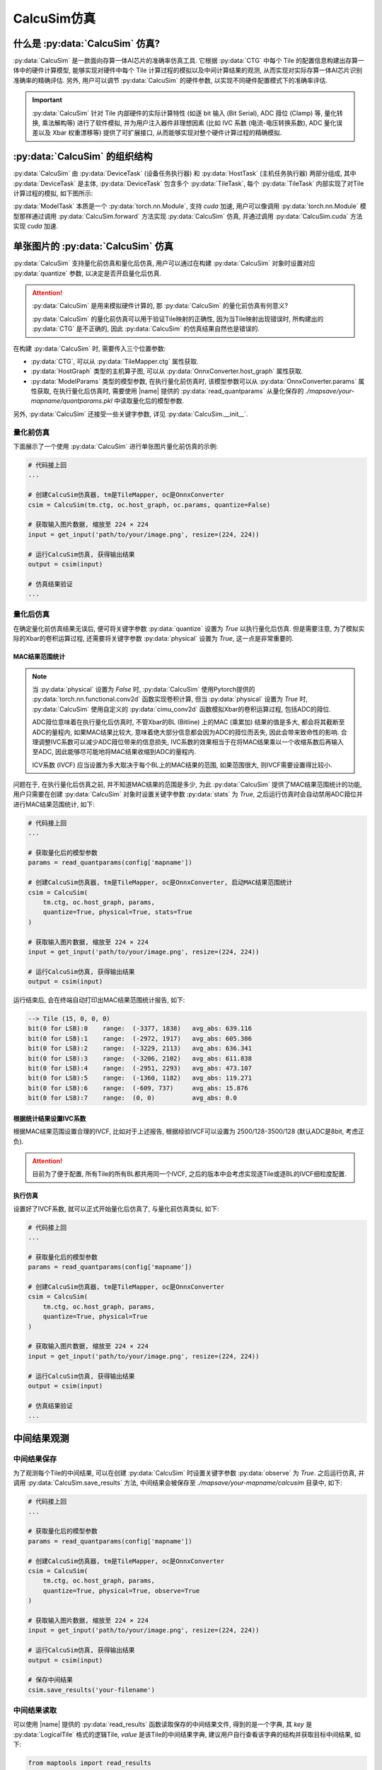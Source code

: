 CalcuSim仿真
=============

什么是 :py:data:`CalcuSim` 仿真?
----------------------------------

:py:data:`CalcuSim` 是一款面向存算一体AI芯片的准确率仿真工具.
它根据 :py:data:`CTG` 中每个 Tile 的配置信息构建出存算一体中的硬件计算模型, 能够实现对硬件中每个 Tile 计算过程的模拟以及中间计算结果的观测, 从而实现对实际存算一体AI芯片识别准确率的精确评估. 另外, 用户可以调节 :py:data:`CalcuSim` 的硬件参数, 以实现不同硬件配置模式下的准确率评估.

.. important::

    :py:data:`CalcuSim` 针对 Tile 内部硬件的实际计算特性 (如逐 bit 输入 (Bit Serial),  ADC 箝位 (Clamp) 等, 量化转换, 乘法解构等)  进行了软件模拟, 
    并为用户注入器件非理想因素 (比如 IVC 系数 (电流-电压转换系数),  ADC 量化误差以及 Xbar 权重漂移等) 提供了可扩展接口, 从而能够实现对整个硬件计算过程的精确模拟. 

:py:data:`CalcuSim` 的组织结构
-------------------------------

:py:data:`CalcuSim` 由 :py:data:`DeviceTask` (设备任务执行器) 和 :py:data:`HostTask` (主机任务执行器) 两部分组成, 
其中 :py:data:`DeviceTask` 是主体, :py:data:`DeviceTask` 包含多个 :py:data:`TileTask`, 每个 :py:data:`TileTask` 内部实现了对Tile 计算过程的模拟,
如下图所示:

.. image:: ../figures/3.svg
   :align: center
   :scale: 100%

.. raw:: html

    <br>

:py:data:`ModelTask` 本质是一个 :py:data:`torch.nn.Module`, 支持 `cuda` 加速, 用户可以像调用 :py:data:`torch.nn.Module` 模型那样通过调用 :py:data:`CalcuSim.forward` 方法实现 :py:data:`CalcuSim` 仿真, 并通过调用 :py:data:`CalcuSim.cuda` 方法实现 `cuda` 加速.


单张图片的 :py:data:`CalcuSim` 仿真
------------------------------------

:py:data:`CalcuSim` 支持量化前仿真和量化后仿真, 用户可以通过在构建 :py:data:`CalcuSim` 对象时设置对应 :py:data:`quantize` 参数, 以决定是否开启量化后仿真.

.. attention::

    :py:data:`CalcuSim` 是用来模拟硬件计算的, 那 :py:data:`CalcuSim` 的量化前仿真有何意义?

    :py:data:`CalcuSim` 的量化前仿真可以用于验证Tile映射的正确性, 因为当Tile映射出现错误时, 所构建出的 :py:data:`CTG` 是不正确的, 因此 :py:data:`CalcuSim` 的仿真结果自然也是错误的.


在构建 :py:data:`CalcuSim` 时, 需要传入三个位置参数:

+ :py:data:`CTG`, 可以从 :py:data:`TileMapper.ctg` 属性获取.
+ :py:data:`HostGraph` 类型的主机算子图, 可以从 :py:data:`OnnxConverter.host_graph` 属性获取.
+ :py:data:`ModelParams` 类型的模型参数, 在执行量化前仿真时, 该模型参数可以从 :py:data:`OnnxConverter.params` 属性获取, 在执行量化后仿真时, 需要使用 |name| 提供的 :py:data:`read_quantparams` 从量化保存的 `./mapsave/your-mapname/quantparams.pkl` 中读取量化后的模型参数. 

另外, :py:data:`CalcuSim` 还接受一些关键字参数, 详见 :py:data:`CalcuSim.__init__`.

量化前仿真
~~~~~~~~~~~

下面展示了一个使用 :py:data:`CalcuSim` 进行单张图片量化前仿真的示例:

.. code-block:: python

    # 代码接上回
    ...

    # 创建CalcuSim仿真器, tm是TileMapper, oc是OnnxConverter
    csim = CalcuSim(tm.ctg, oc.host_graph, oc.params, quantize=False)

    # 获取输入图片数据, 缩放至 224 × 224
    input = get_input('path/to/your/image.png', resize=(224, 224))

    # 运行CalcuSim仿真, 获得输出结果
    output = csim(input)

    # 仿真结果验证
    ...


量化后仿真
~~~~~~~~~~~

在确定量化前仿真结果无误后, 便可将关键字参数 :py:data:`quantize` 设置为 `True` 以执行量化后仿真. 但是需要注意, 为了模拟实际的Xbar的卷积运算过程, 还需要将关键字参数 :py:data:`physical` 设置为 `True`, 这一点是非常重要的.

MAC结果范围统计
+++++++++++++++

.. note::

    当 :py:data:`physical` 设置为 `False` 时, :py:data:`CalcuSim` 使用Pytorch提供的 :py:data:`torch.nn.functional.conv2d` 函数实现卷积计算, 但当 :py:data:`physical` 设置为 `True` 时, :py:data:`CalcuSim` 使用自定义的 :py:data:`cimu_conv2d` 函数模拟Xbar的卷积运算过程, 包括ADC的箝位.
    
    ADC箝位意味着在执行量化后仿真时, 不管Xbar的BL (Bitline) 上的MAC (乘累加) 结果的值是多大, 都会将其截断至ADC的量程内, 如果MAC结果比较大, 意味着绝大部分信息都会因为ADC的箝位而丢失, 因此会带来致命性的影响. 合理调整IVC系数可以减少ADC箝位带来的信息损失, IVC系数的效果相当于在将MAC结果乘以一个收缩系数后再输入至ADC, 因此能够尽可能地将MAC结果收缩到ADC的量程内.

    ICV系数 (IVCF) 应当设置为多大取决于每个BL上的MAC结果的范围, 如果范围很大, 则IVCF需要设置得比较小.

问题在于, 在执行量化后仿真之前, 并不知道MAC结果的范围是多少, 为此 :py:data:`CalcuSim` 提供了MAC结果范围统计的功能, 用户只需要在创建 :py:data:`CalcuSim` 对象时设置关键字参数 :py:data:`stats` 为 `True`, 之后运行仿真时会自动禁用ADC箝位并进行MAC结果范围统计, 如下:

.. code-block:: python

    # 代码接上回
    ...

    # 获取量化后的模型参数
    params = read_quantparams(config['mapname'])

    # 创建CalcuSim仿真器, tm是TileMapper, oc是OnnxConverter, 启动MAC结果范围统计
    csim = CalcuSim(
        tm.ctg, oc.host_graph, params, 
        quantize=True, physical=True, stats=True
    )

    # 获取输入图片数据, 缩放至 224 × 224
    input = get_input('path/to/your/image.png', resize=(224, 224))

    # 运行CalcuSim仿真, 获得输出结果
    output = csim(input)


运行结束后, 会在终端自动打印出MAC结果范围统计报告, 如下:

.. code-block:: shell

    --> Tile (15, 0, 0, 0)
    bit(0 for LSB):0    range:  (-3377, 1838)   avg_abs: 639.116
    bit(0 for LSB):1    range:  (-2972, 1917)   avg_abs: 605.306
    bit(0 for LSB):2    range:  (-3229, 2113)   avg_abs: 636.341
    bit(0 for LSB):3    range:  (-3206, 2102)   avg_abs: 611.838
    bit(0 for LSB):4    range:  (-2951, 2293)   avg_abs: 473.107
    bit(0 for LSB):5    range:  (-1360, 1182)   avg_abs: 119.271
    bit(0 for LSB):6    range:  (-609, 737)     avg_abs: 15.876
    bit(0 for LSB):7    range:  (0, 0)          avg_abs: 0.0

根据统计结果设置IVC系数
+++++++++++++++++++++++

根据MAC结果范围设置合理的IVCF, 比如对于上述报告, 根据经验IVCF可以设置为 2500/128-3500/128 (默认ADC是8bit, 考虑正负).

.. attention::

    目前为了便于配置, 所有Tile的所有BL都共用同一个IVCF, 之后的版本中会考虑实现逐Tile或逐BL的IVCF细粒度配置.


执行仿真
+++++++++

设置好了IVCF系数, 就可以正式开始量化后仿真了, 与量化前仿真类似, 如下:

.. code-block:: python

    # 代码接上回
    ...

    # 获取量化后的模型参数
    params = read_quantparams(config['mapname'])

    # 创建CalcuSim仿真器, tm是TileMapper, oc是OnnxConverter
    csim = CalcuSim(
        tm.ctg, oc.host_graph, params, 
        quantize=True, physical=True
    )

    # 获取输入图片数据, 缩放至 224 × 224
    input = get_input('path/to/your/image.png', resize=(224, 224))

    # 运行CalcuSim仿真, 获得输出结果
    output = csim(input)

    # 仿真结果验证
    ...

中间结果观测
-------------

中间结果保存
~~~~~~~~~~~~~~~

为了观测每个Tile的中间结果, 可以在创建 :py:data:`CalcuSim` 时设置关键字参数 :py:data:`observe` 为 `True`. 之后运行仿真, 并调用 :py:data:`CalcuSim.save_results` 方法, 中间结果会被保存至 `./mapsave/your-mapname/calcusim` 目录中, 如下:

.. code-block:: python

    # 代码接上回
    ...

    # 获取量化后的模型参数
    params = read_quantparams(config['mapname'])

    # 创建CalcuSim仿真器, tm是TileMapper, oc是OnnxConverter
    csim = CalcuSim(
        tm.ctg, oc.host_graph, params, 
        quantize=True, physical=True, observe=True
    )

    # 获取输入图片数据, 缩放至 224 × 224
    input = get_input('path/to/your/image.png', resize=(224, 224))

    # 运行CalcuSim仿真, 获得输出结果
    output = csim(input)

    # 保存中间结果
    csim.save_results('your-filename')

中间结果读取
~~~~~~~~~~~~

可以使用 |name| 提供的 :py:data:`read_results` 函数读取保存的中间结果文件, 得到的是一个字典, 其 `key` 是 :py:data:`LogicalTile` 格式的逻辑Tile, `value` 是该Tile的中间结果字典, 建议用户自行查看该字典的结构并获取目标中间结果, 如下:

.. code-block:: python

    from maptools import read_results

    # 读取保存的中间结果
    res = read_results('your-mapname', 'your-filename')

    # 查看中间结果字典的结构
    print(type(res))
    print(res.keys())
    print(type(res[(0,0,0,0)]))
    print(res[(0,0,0,0)].keys())

    # 打印出 (0,0,0,0) 这个逻辑Tile的cast输入数据
    print(res[(0,0,0,0)]['cast_in'])


使用测试集实现准确率评估
-------------------------

单张的图片推理只能测试存算一体AI芯片在单一数据上的计算精确度, 而为了获得存算一体AI芯片的识别准确率, 需要使用测试数据集进行测试统计.

下面以一个示例展示了如何使用 :py:data:`CalcuSim` 统计 `ResNet18` 模型在 `ImageNet` 测试集上的准确率:

.. code-block:: python

    import torch
    import onnx
    import torchvision as tv
    import torchvision.transforms as transforms
    from torchvision.models import resnet18, resnet50
    from torch.utils.data import DataLoader
    from typing import List, Tuple, Dict
    from maptools import *

    K = 3 # 准确率指标为 K-ACC
    MAPNAME = 'resnet18' 
    ONNXDIR = 'onnx_models/simp-resnet18.onnx'
    QUANTIZE = True # 是否进行量化
    DEVICE = 'cpu' # 是否使用CUDA加速
    BATCHSIZE = 32 # Batch 大小
    PHYSICAL = True # 是否模拟真实的Xbar和ADC计算
    HARDTRANS = True # 是否模拟真实的定点数乘法
    IVCF = 4000/128 # ADC电流-电压转换系数

    ########################## 以下是 CalcuSim 模型 ########################################
    model = onnx.load(ONNXDIR)
    oc = OnnxConverter(model, mapname=MAPNAME, quantize=QUANTIZE)
    oc.run_conversion()

    xm = TileMapper(
        oc.device_graph, 
        256, 
        256*5, 
        mapname=MAPNAME,
        quantize=QUANTIZE
    )

    xm.run_map()
    params = read_quantparams(MAPNAME) if QUANTIZE else oc.params
    model = CalcuSim(
        xm.ctg, 
        oc.host_graph, 
        params, 
        mapname=MAPNAME, 
        quantize=QUANTIZE, 
        physical=PHYSICAL, 
        hardtrans=HARDTRANS,
        ivcf=IVCF
    )
    ########################## 以上是 CalcuSim 模型 ########################################


    ########################## 以下是 Pytorch 对照模型 ######################################
    # model = resnet18(pretrained=True)
    # model.eval()
    ########################## 以上是 Pytorch 对照模型 ######################################


    ########################## 以下是 测试集构建 ############################################
    device = torch.device(DEVICE)
    if DEVICE == 'cuda':
        model.cuda()

    trans = transforms.Compose([
        transforms.Resize([224, 224]),
        transforms.ToTensor(),
        transforms.Normalize(mean=(0.485, 0.456, 0.406), std=(0.229, 0.224, 0.225))
    ])

    testset = tv.datasets.ImageFolder(root='/your/path/to/imagenet-dataset/val', transform=trans)

    test_loader = DataLoader(
        testset,
        batch_size=BATCHSIZE,
        num_workers=0,
        shuffle=False
    )
    ########################## 以上是 测试集构建 ############################################


    ########################## 以下是 测试程序 ##############################################
    loader_len = len(test_loader)

    total_samples = 0
    true_samples = 0

    def get_true_number(outputs: List[torch.Tensor], labels: List[int], k: int) -> int:
        preds = [output.topk(k)[1] for output in outputs]
        lst = [1 if labels[i] in preds[i] else 0 for i in range(len(labels))]
        return sum(lst)

    for i, (inputs, labels) in enumerate(test_loader, 1):
        print(f'Evaluating batches: {i}/{loader_len}')
        inputs, labels = inputs.to(device), labels.to(device)
        outputs = model(inputs)
        total_samples += len(labels)
        true_samples += get_true_number(outputs, labels, K)

    print("\ntotal samples:", total_samples)
    print("true samples:", true_samples)
    print("accuracy:%f%%" % (true_samples / total_samples * 100))
    ########################## 以上是 测试程序 ##############################################



